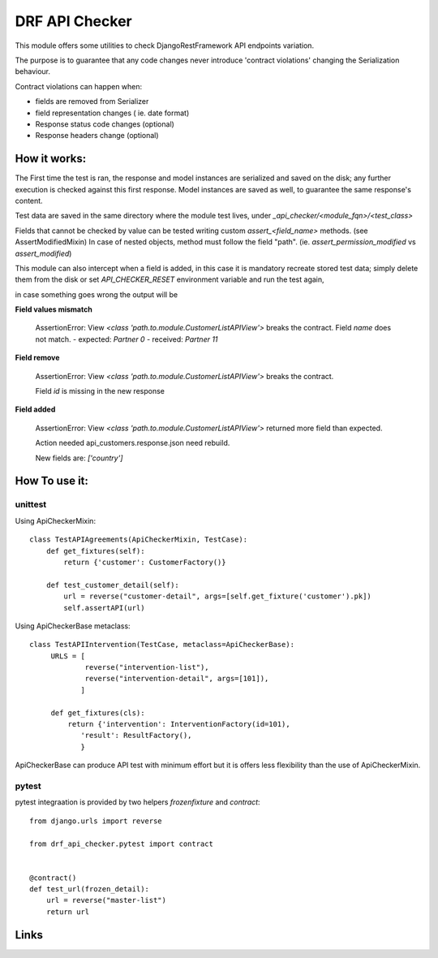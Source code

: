 ================================
DRF API Checker
================================

.. image:: https://badge.fury.io/py/drf-api-checker.png
    :target: http://badge.fury.io/py/drf-api-checker

.. image:: https://travis-ci.org/saxix/drf-api-checker.png?branch=master
        :target: https://travis-ci.org/saxix/drf-api-checker

.. image:: https://pypip.in/d/drf-api-checker/badge.png
        :target: https://pypi.python.org/pypi/drf-api-checker


This module offers some utilities to check DjangoRestFramework API endpoints variation.

The purpose is to guarantee that any code changes never introduce 'contract violations'
changing the Serialization behaviour.


Contract violations can happen when:

- fields are removed from Serializer
- field representation changes ( ie. date format)
- Response status code changes (optional)
- Response headers change (optional)


How it works:
-------------

The First time the test is ran, the response and model instances are serialized and
saved on the disk; any further execution is checked against this first response.
Model instances are saved as well,  to guarantee the same response's content.

Test data are saved in the same directory where the module test lives, under `_api_checker/<module_fqn>/<test_class>`

Fields that cannot be checked by value can be tested writing custom `assert_<field_name>` methods.
(see AssertModifiedMixin)
In case of nested objects, method must follow the field "path".
(ie. `assert_permission_modified` vs `assert_modified`)

This module can also intercept when a field is added,
in this case it is mandatory recreate stored test data; simply delete them from the disk
or set `API_CHECKER_RESET` environment variable and run the test again,


in case something goes wrong the output will be

**Field values mismatch**

    ::

    AssertionError: View `<class 'path.to.module.CustomerListAPIView'>` breaks the contract.
    Field `name` does not match.
    - expected: `Partner 0`
    - received: `Partner 11`

**Field remove**

    ::

    AssertionError: View `<class 'path.to.module.CustomerListAPIView'>` breaks the contract.

    Field `id` is missing in the new response


**Field added**


    ::

    AssertionError: View `<class 'path.to.module.CustomerListAPIView'>` returned more field than expected.

    Action needed api_customers.response.json need rebuild.

    New fields are:
    `['country']`


How To use it:
--------------

unittest
~~~~~~~~

Using ApiCheckerMixin::

    class TestAPIAgreements(ApiCheckerMixin, TestCase):
        def get_fixtures(self):
            return {'customer': CustomerFactory()}

        def test_customer_detail(self):
            url = reverse("customer-detail", args=[self.get_fixture('customer').pk])
            self.assertAPI(url)


Using ApiCheckerBase metaclass::

   class TestAPIIntervention(TestCase, metaclass=ApiCheckerBase):
        URLS = [
                reverse("intervention-list"),
                reverse("intervention-detail", args=[101]),
               ]

        def get_fixtures(cls):
            return {'intervention': InterventionFactory(id=101),
               'result': ResultFactory(),
               }

ApiCheckerBase can produce API test with minimum effort but it is offers less flexibility
than the use of ApiCheckerMixin.

pytest
~~~~~~

pytest integraation is provided by two helpers `frozenfixture` and `contract`::

    from django.urls import reverse

    from drf_api_checker.pytest import contract


    @contract()
    def test_url(frozen_detail):
        url = reverse("master-list")
        return url




Links
-----

+--------------------+----------------+--------------+----------------------------+
| Stable             | |master-build| | |master-cov| |                            |
+--------------------+----------------+--------------+----------------------------+
| Development        | |dev-build|    | |dev-cov|    |                            |
+--------------------+----------------+--------------+----------------------------+
| Project home page: |https://github.com/saxix/drf-api-checker             |
+--------------------+---------------+--------------------------------------------+
| Issue tracker:     |https://github.com/saxix/drf-api-checker/issues?sort |
+--------------------+---------------+--------------------------------------------+
| Download:          |http://pypi.python.org/pypi/drf-api-checker/         |
+--------------------+---------------+--------------------------------------------+
| Documentation:     |https://drf-api-checker.readthedocs.org/en/latest/   |
+--------------------+---------------+--------------+-----------------------------+


.. |master-build| image:: https://secure.travis-ci.org/saxix/drf-api-checker.png?branch=master
                    :target: http://travis-ci.org/saxix/drf-api-checker/

.. |master-cov| image:: https://codecov.io/gh/saxix/drf-api-checker/branch/master/graph/badge.svg
                    :target: https://codecov.io/gh/saxix/drf-api-checker

.. |dev-build| image:: https://secure.travis-ci.org/saxix/drf-api-checker.png?branch=develop
                  :target: http://travis-ci.org/saxix/drf-api-checker/

.. |dev-cov| image:: https://codecov.io/gh/saxix/drf-api-checker/branch/develop/graph/badge.svg
                    :target: https://codecov.io/gh/saxix/drf-api-checker



